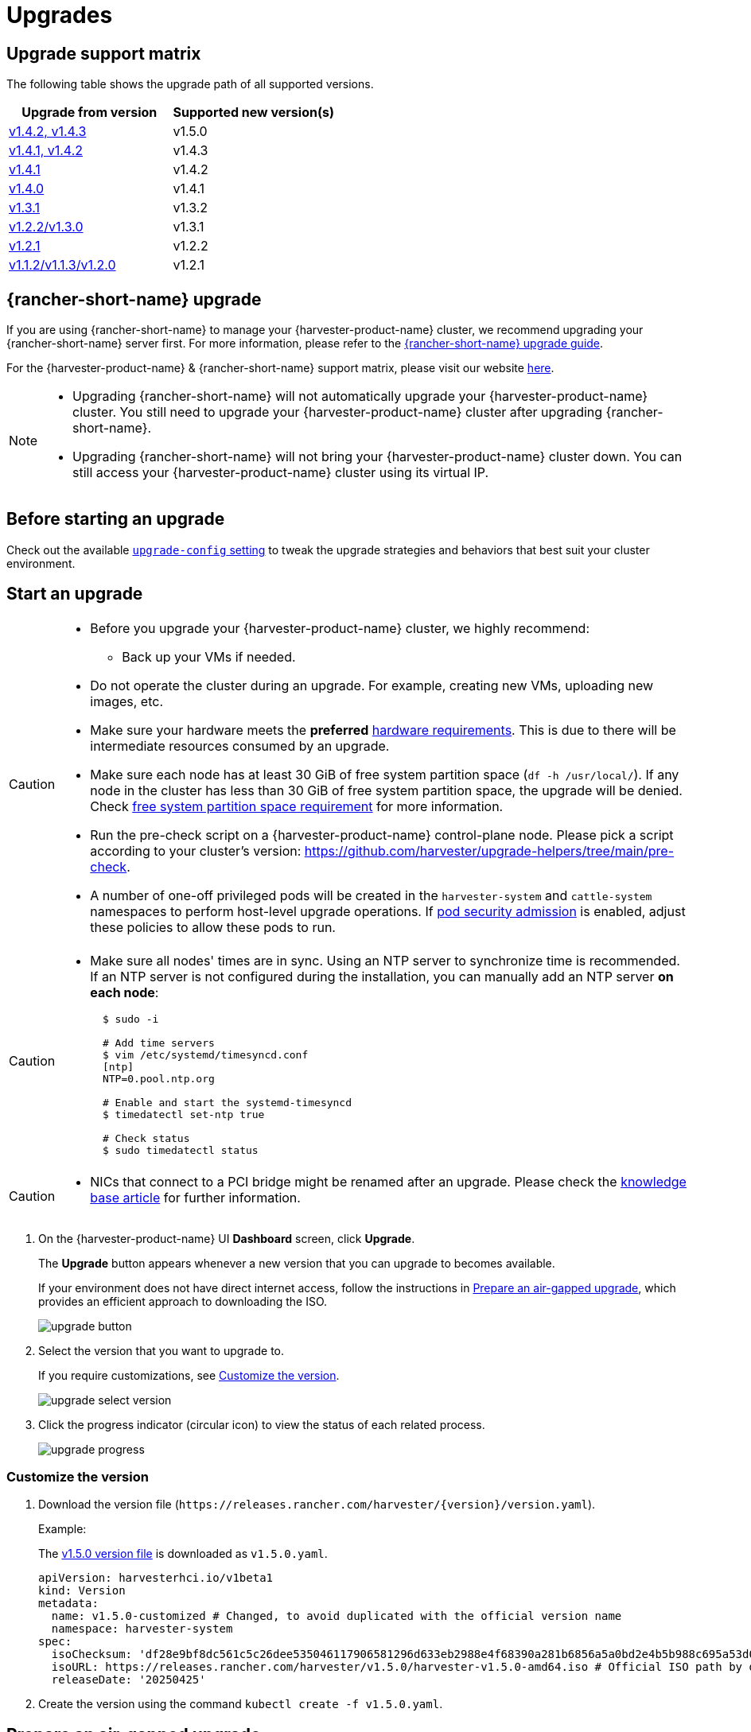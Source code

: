 = Upgrades

== Upgrade support matrix

The following table shows the upgrade path of all supported versions.

|===
| Upgrade from version | Supported new version(s)

| xref:./v1-4-2-to-v1-5-0.adoc[v1.4.2, v1.4.3]
| v1.5.0

| xref:./v1-4-1-to-v1-4-3.adoc[v1.4.1, v1.4.2]
| v1.4.3

| xref:./v1-4-1-to-v1-4-2.adoc[v1.4.1]
| v1.4.2

| xref:./v1-4-0-to-v1-4-1.adoc[v1.4.0]
| v1.4.1

| xref:./v1-3-1-to-v1-3-2.adoc[v1.3.1]
| v1.3.2

| xref:./v1-2-2-to-v1-3-1.adoc[v1.2.2/v1.3.0]
| v1.3.1

| xref:./v1-2-1-to-v1-2-2.adoc[v1.2.1]
| v1.2.2

| xref:./v1-2-0-to-v1-2-1.adoc[v1.1.2/v1.1.3/v1.2.0]
| v1.2.1
|===

== {rancher-short-name} upgrade

If you are using {rancher-short-name} to manage your {harvester-product-name} cluster, we recommend upgrading your {rancher-short-name} server first. For more information, please refer to the https://documentation.suse.com/cloudnative/rancher-manager/v2.11/en/installation-and-upgrade/upgrades.html[{rancher-short-name} upgrade guide].

For the {harvester-product-name} & {rancher-short-name} support matrix, please visit our website https://www.suse.com/suse-harvester/support-matrix/all-supported-versions/[here].

[NOTE]
====
* Upgrading {rancher-short-name} will not automatically upgrade your {harvester-product-name} cluster. You still need to upgrade your {harvester-product-name} cluster after upgrading {rancher-short-name}.
* Upgrading {rancher-short-name} will not bring your {harvester-product-name} cluster down. You can still access your {harvester-product-name} cluster using its virtual IP.
====

== Before starting an upgrade

Check out the available xref:../installation-setup/config/settings.adoc#_upgrade_config[`upgrade-config` setting] to tweak the upgrade strategies and behaviors that best suit your cluster environment.

== Start an upgrade

[CAUTION]
====
* Before you upgrade your {harvester-product-name} cluster, we highly recommend:
 ** Back up your VMs if needed.
* Do not operate the cluster during an upgrade. For example, creating new VMs, uploading new images, etc.
* Make sure your hardware meets the *preferred* xref:../installation-setup/requirements.adoc#_hardware_requirements[hardware requirements]. This is due to there will be intermediate resources consumed by an upgrade.
* Make sure each node has at least 30 GiB of free system partition space (`df -h /usr/local/`). If any node in the cluster has less than 30 GiB of free system partition space, the upgrade will be denied. Check <<Free system partition space requirement,free system partition space requirement>> for more information.
* Run the pre-check script on a {harvester-product-name} control-plane node. Please pick a script according to your cluster's version: https://github.com/harvester/upgrade-helpers/tree/main/pre-check.
* A number of one-off privileged pods will be created in the `harvester-system` and `cattle-system` namespaces to perform host-level upgrade operations. If https://kubernetes.io/docs/concepts/security/pod-security-admission/[pod security admission] is enabled, adjust these policies to allow these pods to run.
====

[CAUTION]
====
* Make sure all nodes' times are in sync. Using an NTP server to synchronize time is recommended. If an NTP server is not configured during the installation, you can manually add an NTP server *on each node*:
+
[,sh]
----
  $ sudo -i

  # Add time servers
  $ vim /etc/systemd/timesyncd.conf
  [ntp]
  NTP=0.pool.ntp.org

  # Enable and start the systemd-timesyncd
  $ timedatectl set-ntp true

  # Check status
  $ sudo timedatectl status
----
====

[CAUTION]
====
* NICs that connect to a PCI bridge might be renamed after an upgrade. Please check the https://harvesterhci.io/kb/nic-naming-scheme[knowledge base article] for further information.
====

. On the {harvester-product-name} UI *Dashboard* screen, click *Upgrade*.
+
The *Upgrade* button appears whenever a new version that you can upgrade to becomes available.
+
If your environment does not have direct internet access, follow the instructions in <<Prepare an air-gapped upgrade>>, which provides an efficient approach to downloading the ISO.
+
image::upgrade/upgrade_button.png[]

. Select the version that you want to upgrade to.
+
If you require customizations, see <<Customize the version>>.
+
image::upgrade/upgrade_select_version.png[]

. Click the progress indicator (circular icon) to view the status of each related process.
+
image::upgrade/upgrade_progress.png[]

=== Customize the version

. Download the version file (`pass:[https://releases.rancher.com/harvester/{version}/version.yaml]`).
+
Example:
+
The https://releases.rancher.com/harvester/v1.5.0/version.yaml[v1.5.0 version file] is downloaded as `v1.5.0.yaml`.
+
[,yaml]
----
apiVersion: harvesterhci.io/v1beta1
kind: Version
metadata:
  name: v1.5.0-customized # Changed, to avoid duplicated with the official version name
  namespace: harvester-system
spec:
  isoChecksum: 'df28e9bf8dc561c5c26dee535046117906581296d633eb2988e4f68390a281b6856a5a0bd2e4b5b988c695a53d0fc86e4e3965f19957682b74317109b1d2fe32'  # Don't change
  isoURL: https://releases.rancher.com/harvester/v1.5.0/harvester-v1.5.0-amd64.iso # Official ISO path by default
  releaseDate: '20250425'
----

. Create the version using the command `kubectl create -f v1.5.0.yaml`.

== Prepare an air-gapped upgrade

[CAUTION]
====
Make sure to check <<Upgrade support matrix>> section first about upgradable versions.
====

=== Prepare the ISO file

. Download an ISO file from the https://github.com/harvester/harvester/releases[Releases] page.

. Save the ISO to a local HTTP server.
+
Assume the file is hosted at `http://10.10.0.1/harvester.iso`.

=== Prepare the Version

. Download the version file (`pass:[https://releases.rancher.com/harvester/{version}/version.yaml]`).

. Replace the `isoURL` value in the file.
+
[,yaml]
----
  apiVersion: harvesterhci.io/v1beta1
  kind: Version
  metadata:
    name: v1.5.0
    namespace: harvester-system
  spec:
    isoChecksum: <SHA-512 checksum of the ISO>
    isoURL: http://10.10.0.1/harvester.iso  # change to local ISO URL
    releaseDate: '20250425'
----
+
Assume the file is hosted at `http://10.10.0.1/version.yaml`. If you require customizations, see <<Customize the version>>.

. Access one of the control plane nodes via SSH and log in using the root account.

. Create a version object.
+
[,console]
----
rancher@node1:~> sudo -i
rancher@node1:~> kubectl create -f http://10.10.0.1/version.yaml
----

=== Start the upgrade

The *Upgrade* button appears on the *Dashboard* screen whenever a new version that you can upgrade to becomes available. Refresh the screen if the button does not appear.

== Manually start an upgrade before the official upgrade becomes available

The *Upgrade* button does not appear on the UI immediately after a new version is released. If you want to upgrade your cluster before the option becomes available on the UI, follow the steps in <<Prepare an air-gapped upgrade>>.

[TIP]
====
In production environments, upgrading clusters via the UI is recommended.
====

== Free system partition space requirement

{harvester-product-name} loads images on each node during upgrades. When disk usage exceeds the kubelet's garbage collection threshold, the kubelet deletes unused images to free up space. This may cause issues in air-gapped environments because the images are not available on the node.

{harvester-product-name} includes checks that ensure nodes do not trigger garbage collection after loading new images.

When disk space is insufficient, Harvester blocks the upgrade and returns an error similar to the following:

[,console]
----
Node "harvester-node-0" will reach 92.84% storage space after loading new images. It's higher than kubelet image garbage collection threshold 85%.
----

If you want to try upgrading even if the free system partition space is insufficient on some nodes, you can update the `harvesterhci.io/skipGarbageCollectionThresholdCheck: true` annotation of the `Upgrade` object.

[,yaml]
----
apiVersion: harvesterhci.io/v1beta1
kind: Upgrade
metadata:
  annotations:
    harvesterhci.io/skipGarbageCollectionThresholdCheck: true
  generateName: hvst-upgrade-
  namespace: harvester-system
spec:
  version: "1.6.0"
  logEnabled: true
----

[CAUTION]
====
Setting a smaller value than the pre-defined value may cause the upgrade to fail and is not recommended in a production environment.
====

The following sections describe solutions for issues related to this requirement.

=== Free system partition space manually

{harvester-product-name} attempts to remove unnecessary container images after an upgrade is completed. However, this automatic image cleanup may not be performed for various reasons. You can use https://github.com/harvester/upgrade-helpers/blob/main/bin/harv-purge-images.sh[a script] to manually remove images. For more information, see issue https://github.com/harvester/harvester/issues/6620[#6620].

=== Set up a private container registry and skip image preloading

The system partition might still lack free space even after you remove images. To address this, set up a private container registry for both current and new images, and configure the setting xref:../installation-setup/config/settings.adoc#_upgrade_config[`upgrade-config`] with following value:

[,json]
----
{"imagePreloadOption":{"strategy":{"type":"skip"}}, "restoreVM": false}
----

{harvester-product-name} skips the upgrade image preloading process. When the deployments on the nodes are upgraded, the container runtime loads the images stored in the private container registry.

[CAUTION]
====
Do not rely on the public container registry. Note any potential internet service interruptions and how close you are to reaching your https://www.docker.com/increase-rate-limits[Docker Hub rate limit]. Failure to download any of the required images may cause the upgrade to fail and may leave the cluster in a middle state.
====

== Certificate expiration check

{harvester-product-name} checks the validity period of certificates on each node. This check eliminates the possibility of certificates expiring while the upgrade is in progress. If a certificate will expire within 7 days, an error is returned. This behavior can be overridden by setting the `harvesterhci.io/minCertsExpirationInDay` annotation.

Example:

[,yaml]
----
apiVersion: harvesterhci.io/v1beta1
kind: Upgrade
metadata:
  annotations:
    harvesterhci.io/minCertsExpirationInDay: "14"
  generateName: hvst-upgrade-
  namespace: harvester-system
spec:
  version: "1.6.0"
  logEnabled: true
----

When this annotation is added to the `Upgrade` object, {harvester-product-name} returns an error when it detects a certificate that will expire within 14 days.

For more information, see xref:installation-setup/config/settings.adoc#_auto_rotate_rke2_certs[auto-rotate-rke2-certs].

== Virtual Machine Backup Compatibility

You may encounter certain limitations when creating and restoring backups that involve external storage.

== Longhorn Manager Crashes Due to Backing Image Eviction

[CAUTION]
====
When upgrading to {harvester-product-name} *v1.4.x*, Longhorn Manager may crash if the `EvictionRequested` flag is set to `true` on any node or disk. This issue is caused by a https://longhorn.io/kb/troubleshooting-longhorn-manager-crashes-due-to-backing-image-eviction/[race condition] between the deletion of a disk in the backing image spec and the updating of its status.

To prevent the issue from occurring, ensure that the `EvictionRequested` flag is set to `false` before you start the upgrade process.
====

== Re-enable RKE2 ingress-nginx admission webhooks (CVE-2025-1974)

If you https://harvesterhci.io/kb/2025/03/25/cve-2025-1974[disabled the RKE2 ingress-nginx admission webhooks] to mitigate https://nvd.nist.gov/vuln/detail/CVE-2025-1974[CVE-2025-1974], you must re-enable the webhook after upgrading to {harvester-product-name} v1.5.0 or later.

. Verify that {harvester-product-name} is using nginx-ingress v1.12.1 or later.
+
[,shell]
----
$ kubectl -n kube-system get po -l"app.kubernetes.io/name=rke2-ingress-nginx" -ojsonpath='{.items[].spec.containers[].image}'
rancher/nginx-ingress-controller:v1.12.1-hardened1
----

. Run `kubectl -n kube-system edit helmchartconfig rke2-ingress-nginx` to *remove* the following configurations from the `HelmChartConfig` resource.
+
* `.spec.valuesContent.controller.admissionWebhooks.enabled: false`
* `.spec.valuesContent.controller.extraArgs.enable-annotation-validation: true`

. Verify that the new `.spec.ValuesContent` configuration is similar to the following example.
+
[,yaml]
----
apiVersion: helm.cattle.io/v1
kind: HelmChartConfig
metadata:
  name: rke2-ingress-nginx
  namespace: kube-system
spec:
  valuesContent: |-
    controller:
      admissionWebhooks:
        port: 8444
      extraArgs:
        default-ssl-certificate: cattle-system/tls-rancher-internal
      config:
        proxy-body-size: "0"
        proxy-request-buffering: "off"
      publishService:
        pathOverride: kube-system/ingress-expose
----
+
[IMPORTANT]
====
If the `HelmChartConfig` resource contains other custom `ingress-nginx` configuration, you must retain them when editing the resource.
====

. Exit the `kubectl edit` command execution to save the configuration.
+
{harvester-product-name} automatically applies the change once the content is saved.

. Verify that the `rke2-ingress-nginx-admission` webhook configuration is re-enabled.
+
[,shell]
----
$ kubectl get validatingwebhookconfiguration rke2-ingress-nginx-admission
NAME                           WEBHOOKS   AGE
rke2-ingress-nginx-admission   1          6s
----

. Verify that the `ingress-nginx` pods are restarted successfully.
+
[,shell]
----
kubectl -n kube-system get po -lapp.kubernetes.io/instance=rke2-ingress-nginx
NAME                                  READY   STATUS    RESTARTS   AGE
rke2-ingress-nginx-controller-l2cxz   1/1     Running   0          94s
----